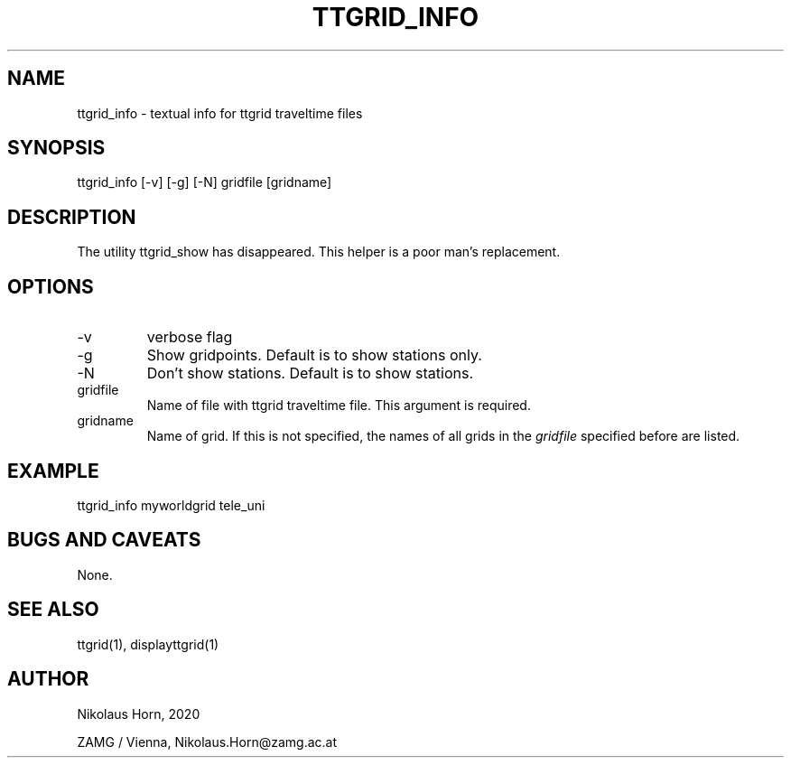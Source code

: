 .TH TTGRID_INFO 1 
.SH NAME
ttgrid_info \- textual info for ttgrid traveltime files
.SH SYNOPSIS
.nf
ttgrid_info [-v] [-g] [-N] gridfile [gridname]
.fi

.SH DESCRIPTION
The utility ttgrid_show has disappeared. This helper is a poor man's replacement.
.SH OPTIONS
.IP "-v" 
verbose flag
.IP "-g"
Show gridpoints. Default is to show stations only.
.IP "-N" 
Don't show stations. Default is to show stations.
.IP "gridfile"
Name of file with ttgrid traveltime file. This argument is required.
.IP "gridname"
Name of grid. If this is not specified, the names of all grids in the \fIgridfile\fP specified before are listed.

.SH EXAMPLE
.nf
ttgrid_info myworldgrid tele_uni
.fi

.SH "BUGS AND CAVEATS"
None.
.SH "SEE ALSO"
.nf
ttgrid(1), displayttgrid(1) 
.fi
.SH AUTHOR
.nf
Nikolaus Horn, 2020

ZAMG / Vienna, Nikolaus.Horn@zamg.ac.at
